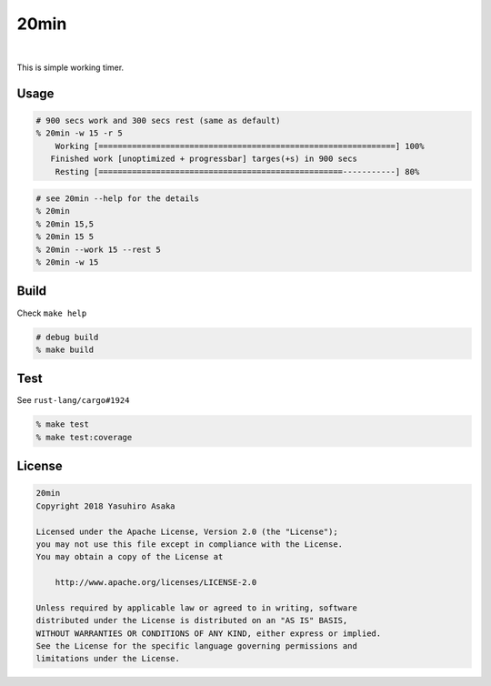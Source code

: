 20min
=====

.. image:: https://gitlab.com/grauwoelfchen/20min/badges/master/pipeline.svg
   :target: https://gitlab.com/grauwoelfchen/20min/commits/master

.. image:: https://gitlab.com/grauwoelfchen/20min/badges/master/coverage.svg
   :target: https://gitlab.com/grauwoelfchen/20min/commits/master

|

.. raw:: html

   <del>News von jetzt!</del>

This is simple working timer.


Usage
-----

.. code:: zsh

   # 900 secs work and 300 secs rest (same as default)
   % 20min -w 15 -r 5
       Working [==============================================================] 100%
      Finished work [unoptimized + progressbar] targes(+s) in 900 secs
       Resting [===================================================-----------] 80%


.. code:: zsh

   # see 20min --help for the details
   % 20min
   % 20min 15,5
   % 20min 15 5
   % 20min --work 15 --rest 5
   % 20min -w 15


Build
-----

Check ``make help``

.. code:: zsh

   # debug build
   % make build


Test
-----

See ``rust-lang/cargo#1924``

.. code:: zsh

   % make test
   % make test:coverage


License
-------


.. code:: text

   20min
   Copyright 2018 Yasuhiro Asaka

   Licensed under the Apache License, Version 2.0 (the "License");
   you may not use this file except in compliance with the License.
   You may obtain a copy of the License at

       http://www.apache.org/licenses/LICENSE-2.0

   Unless required by applicable law or agreed to in writing, software
   distributed under the License is distributed on an "AS IS" BASIS,
   WITHOUT WARRANTIES OR CONDITIONS OF ANY KIND, either express or implied.
   See the License for the specific language governing permissions and
   limitations under the License.
